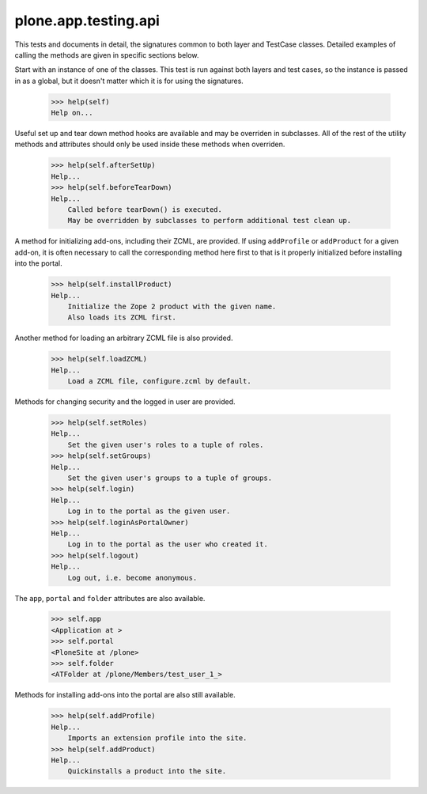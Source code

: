 .. -*-doctest-*-

=====================
plone.app.testing.api
=====================

This tests and documents in detail, the signatures common to both
layer and TestCase classes.  Detailed examples of calling the methods
are given in specific sections below.

Start with an instance of one of the classes.  This test is run
against both layers and test cases, so the instance is passed in as a
global, but it doesn't matter which it is for using the signatures.

    >>> help(self)
    Help on...

Useful set up and tear down method hooks are available and may be
overriden in subclasses.  All of the rest of the utility methods and
attributes should only be used inside these methods when overriden.

    >>> help(self.afterSetUp)
    Help...
    >>> help(self.beforeTearDown)
    Help...
        Called before tearDown() is executed.
        May be overridden by subclasses to perform additional test clean up.

A method for initializing add-ons, including their ZCML, are provided.
If using ``addProfile`` or ``addProduct`` for a given add-on, it is
often necessary to call the corresponding method here first to that is
it properly initialized before installing into the portal.

    >>> help(self.installProduct)
    Help...
        Initialize the Zope 2 product with the given name.
        Also loads its ZCML first.

Another method for loading an arbitrary ZCML file is also provided.

    >>> help(self.loadZCML)
    Help...
        Load a ZCML file, configure.zcml by default.

Methods for changing security and the logged in user are provided.

    >>> help(self.setRoles)
    Help...
        Set the given user's roles to a tuple of roles.
    >>> help(self.setGroups)
    Help...
        Set the given user's groups to a tuple of groups.
    >>> help(self.login)
    Help...
        Log in to the portal as the given user.
    >>> help(self.loginAsPortalOwner)
    Help...
        Log in to the portal as the user who created it.
    >>> help(self.logout)
    Help...
        Log out, i.e. become anonymous.

The ``app``, ``portal`` and ``folder`` attributes are also available.

    >>> self.app
    <Application at >
    >>> self.portal
    <PloneSite at /plone>
    >>> self.folder
    <ATFolder at /plone/Members/test_user_1_>

Methods for installing add-ons into the portal are also still
available.

    >>> help(self.addProfile)
    Help...
        Imports an extension profile into the site.
    >>> help(self.addProduct)
    Help...
        Quickinstalls a product into the site.
